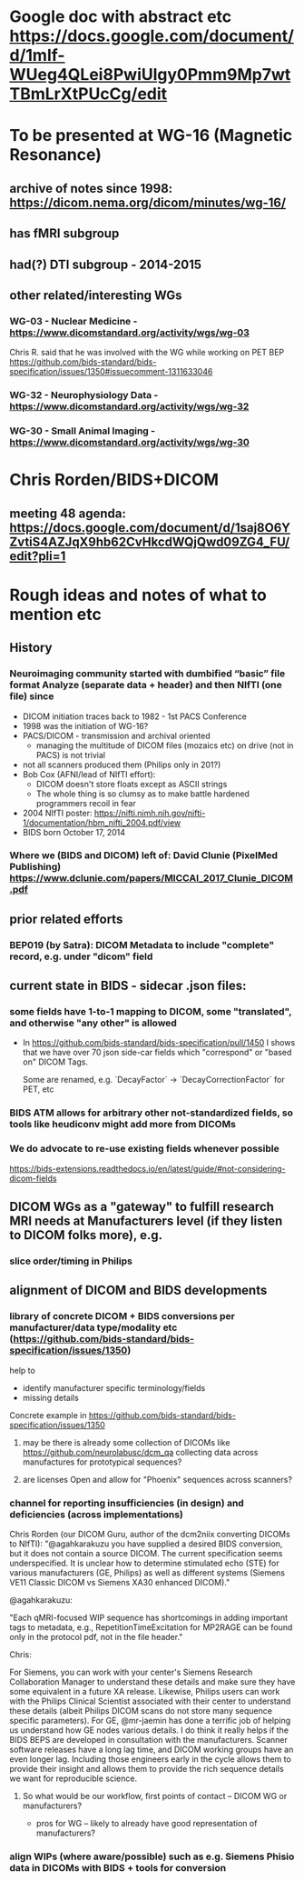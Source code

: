 * Google doc with abstract etc  https://docs.google.com/document/d/1mIf-WUeg4QLei8PwiUlgy0Pmm9Mp7wtTBmLrXtPUcCg/edit
* To be presented at WG-16 (Magnetic Resonance)
** archive of notes since 1998: https://dicom.nema.org/dicom/minutes/wg-16/
** has fMRI subgroup
** had(?) DTI subgroup - 2014-2015
** other related/interesting WGs
*** WG-03 -  Nuclear Medicine - https://www.dicomstandard.org/activity/wgs/wg-03

Chris R. said that he was involved with the WG while working on PET BEP
https://github.com/bids-standard/bids-specification/issues/1350#issuecomment-1311633046

*** WG-32 - Neurophysiology Data - https://www.dicomstandard.org/activity/wgs/wg-32
*** WG-30 - Small Animal Imaging - https://www.dicomstandard.org/activity/wgs/wg-30
* Chris Rorden/BIDS+DICOM
** meeting 48 agenda: https://docs.google.com/document/d/1saj8O6YZvtiS4AZJqX9hb62CvHkcdWQjQwd09ZG4_FU/edit?pli=1

* Rough ideas and notes of what to mention etc
** History
*** Neuroimaging community started with dumbified “basic” file format Analyze (separate data + header) and then NIfTI (one file) since
- DICOM initiation traces back to 1982 - 1st PACS Conference
- 1998 was the initiation of WG-16?
- PACS/DICOM - transmission and archival oriented
  - managing the multitude of DICOM files (mozaics etc) on drive (not in PACS) is not trivial
- not all scanners produced them (Philips only in 201?)
- Bob Cox (AFNI/lead of NIfTI effort):
  - DICOM doesn't store floats except as ASCII strings
  - The whole thing is so clumsy as to make battle hardened programmers recoil in fear
- 2004 NIfTI poster: https://nifti.nimh.nih.gov/nifti-1/documentation/hbm_nifti_2004.pdf/view
- BIDS born October 17, 2014
*** Where we (BIDS and DICOM) left of: David Clunie (PixelMed Publishing) https://www.dclunie.com/papers/MICCAI_2017_Clunie_DICOM.pdf
** prior related efforts
***  BEP019 (by Satra): DICOM Metadata to include "complete" record, e.g. under "dicom" field
** current state in BIDS - sidecar .json files:
*** some fields have 1-to-1 mapping to DICOM, some "translated", and otherwise "any other" is allowed

- In https://github.com/bids-standard/bids-specification/pull/1450 I
  shows that we have over 70 json side-car fields which "correspond" or "based on" DICOM Tags.

  Some are renamed, e.g. `DecayFactor` -> `DecayCorrectionFactor` for
  PET, etc
*** BIDS ATM allows for arbitrary other not-standardized fields, so tools like heudiconv might add more from DICOMs
*** We do advocate to re-use existing fields whenever possible

https://bids-extensions.readthedocs.io/en/latest/guide/#not-considering-dicom-fields

** DICOM WGs as a "gateway" to fulfill research MRI needs at Manufacturers level (if they listen to DICOM folks more), e.g.
*** slice order/timing in Philips
** alignment of DICOM and BIDS developments
*** library of concrete DICOM + BIDS conversions per manufacturer/data type/modality etc (https://github.com/bids-standard/bids-specification/issues/1350)

help to
- identify manufacturer specific terminology/fields
- missing details

Concrete example in
https://github.com/bids-standard/bids-specification/issues/1350


**** may be there is already some collection of DICOMs like https://github.com/neurolabusc/dcm_qa collecting data across manufactures for prototypical sequences?
**** are licenses Open and allow for "Phoenix" sequences across scanners?
*** channel for reporting insufficiencies (in design) and deficiencies (across implementations)

Chris Rorden (our DICOM Guru, author of the dcm2niix converting DICOMs
to NIfTI):
"@agahkarakuzu you have supplied a desired BIDS conversion, but it does not contain a source DICOM. The current specification seems underspecified. It is unclear how to determine stimulated echo (STE) for various manufacturers (GE, Philips) as well as different systems (Siemens VE11 Classic DICOM vs Siemens XA30 enhanced DICOM)."

@agahkarakuzu:

"Each qMRI-focused WIP sequence has shortcomings in adding important tags to metadata, e.g., RepetitionTimeExcitation for MP2RAGE can be found only in the protocol pdf, not in the file header."

Chris:

For Siemens, you can work with your center's Siemens Research Collaboration Manager to understand these details and make sure they have some equivalent in a future XA release. Likewise, Philips users can work with the Philips Clinical Scientist associated with their center to understand these details (albeit Philips DICOM scans do not store many sequence specific parameters). For GE, @mr-jaemin has done a terrific job of helping us understand how GE nodes various details. I do think it really helps if the BIDS BEPS are developed in consultation with the manufacturers. Scanner software releases have a long lag time, and DICOM working groups have an even longer lag. Including those engineers early in the cycle allows them to provide their insight and allows them to provide the rich sequence details we want for reproducible science.
**** So what would be our workflow, first points of contact -- DICOM WG or manufacturers?

- pros for WG -- likely to already have good representation of manufacturers?

*** align WIPs (where aware/possible) such as e.g. Siemens Phisio data in DICOMs with BIDS + tools for conversion
